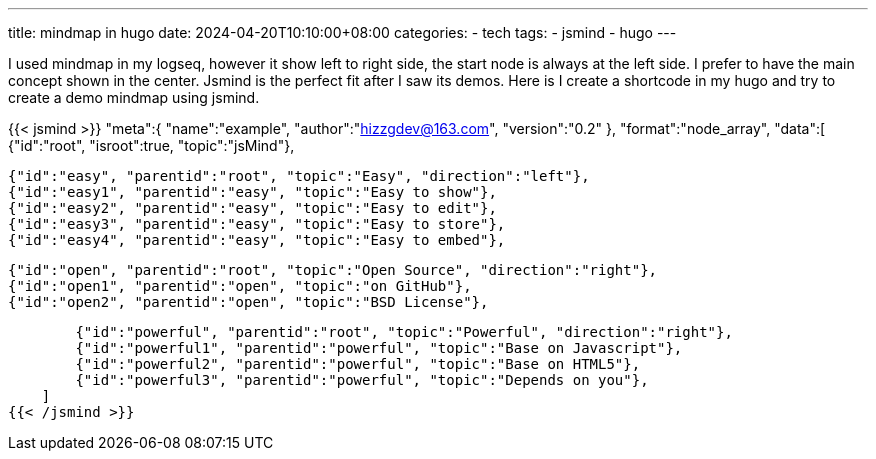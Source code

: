---
title: mindmap in hugo
date: 2024-04-20T10:10:00+08:00
categories:
- tech
tags:
- jsmind
- hugo
---

I used mindmap in my logseq, however it show left to right side, the start node is always at the left side. I prefer to have the main concept shown in the center. Jsmind is the perfect fit after I saw its demos. Here is I create a shortcode in my hugo and try to create a demo mindmap using jsmind. 

{{< jsmind >}}
  "meta":{
        "name":"example",
        "author":"hizzgdev@163.com",
        "version":"0.2"
    },
    "format":"node_array",
    "data":[
        {"id":"root", "isroot":true, "topic":"jsMind"},

        {"id":"easy", "parentid":"root", "topic":"Easy", "direction":"left"},
        {"id":"easy1", "parentid":"easy", "topic":"Easy to show"},
        {"id":"easy2", "parentid":"easy", "topic":"Easy to edit"},
        {"id":"easy3", "parentid":"easy", "topic":"Easy to store"},
        {"id":"easy4", "parentid":"easy", "topic":"Easy to embed"},

        {"id":"open", "parentid":"root", "topic":"Open Source", "direction":"right"},
        {"id":"open1", "parentid":"open", "topic":"on GitHub"},
        {"id":"open2", "parentid":"open", "topic":"BSD License"},

        {"id":"powerful", "parentid":"root", "topic":"Powerful", "direction":"right"},
        {"id":"powerful1", "parentid":"powerful", "topic":"Base on Javascript"},
        {"id":"powerful2", "parentid":"powerful", "topic":"Base on HTML5"},
        {"id":"powerful3", "parentid":"powerful", "topic":"Depends on you"},
    ]
{{< /jsmind >}}


